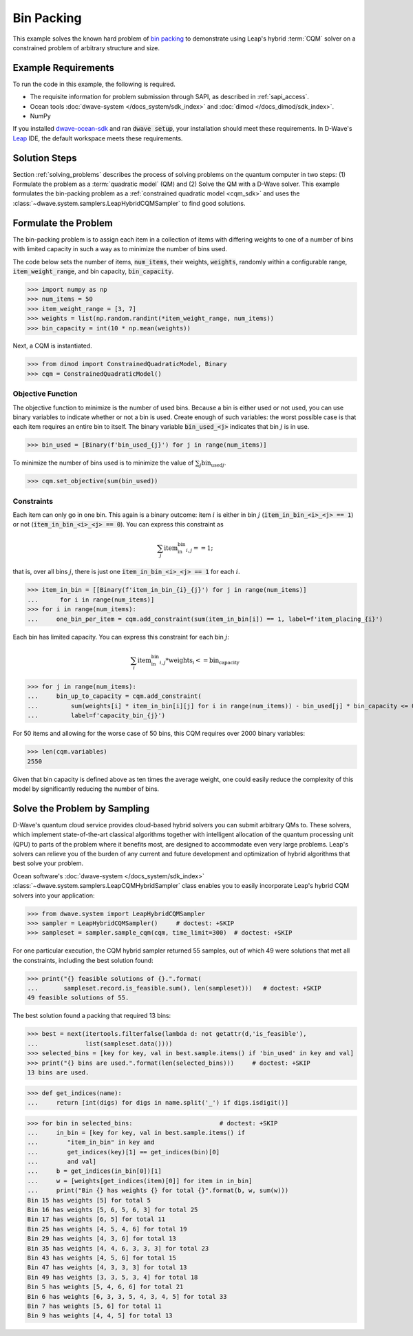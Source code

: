 .. _example_cqm_binpacking:

===========
Bin Packing
===========

This example solves the known hard problem of 
`bin packing <https://en.wikipedia.org/wiki/Bin_packing_problem>`_ to demonstrate
using Leap's hybrid :term:`CQM` solver on a constrained problem of arbitrary 
structure and size.

Example Requirements
====================

To run the code in this example, the following is required.

* The requisite information for problem submission through SAPI, as described
  in :ref:`sapi_access`.
* Ocean tools :doc:`dwave-system </docs_system/sdk_index>` and 
  :doc:`dimod </docs_dimod/sdk_index>`.
* NumPy

.. example-requirements-start-marker

If you installed `dwave-ocean-sdk <https://github.com/dwavesystems/dwave-ocean-sdk>`_
and ran :code:`dwave setup`, your installation should meet these requirements.
In D-Wave's `Leap <https://cloud.dwavesys.com/leap/>`_ IDE, the default workspace
meets these requirements.

.. example-requirements-end-marker

Solution Steps
==============

Section :ref:`solving_problems` describes the process of solving problems on the quantum
computer in two steps: (1) Formulate the problem as a :term:`quadratic model` (QM)
and (2) Solve the QM with a D-Wave solver.
This example formulates the bin-packing problem as a 
:ref:`constrained quadratic model <cqm_sdk>` and uses the 
:class:`~dwave.system.samplers.LeapHybridCQMSampler` to find good solutions.

Formulate the Problem
=====================

The bin-packing problem is to assign each item in a collection of items with 
differing weights to one of a number of bins with limited capacity in such
a way as to minimize the number of bins used. 

The code below sets the number of items, :code:`num_items`, their weights, 
:code:`weights`, randomly within a configurable range, :code:`item_weight_range`, 
and bin capacity, :code:`bin_capacity`. 

>>> import numpy as np
>>> num_items = 50
>>> item_weight_range = [3, 7]
>>> weights = list(np.random.randint(*item_weight_range, num_items))
>>> bin_capacity = int(10 * np.mean(weights))

Next, a CQM is instantiated. 

>>> from dimod import ConstrainedQuadraticModel, Binary
>>> cqm = ConstrainedQuadraticModel()

Objective Function
------------------

The objective function to minimize is the number of used bins. Because a bin 
is either used or not used, you can use binary variables to indicate whether 
or not a bin is used. Create enough of such variables: the worst possible 
case is that each item requires an entire bin to itself. The binary variable 
:code:`bin_used_<j>` indicates that bin :math:`j` is in use.

>>> bin_used = [Binary(f'bin_used_{j}') for j in range(num_items)]

To minimize the number of bins used is to minimize the value of 
:math:`\sum_j \text{bin_used}_j`.

>>> cqm.set_objective(sum(bin_used))

Constraints
-----------

Each item can only go in one bin. This again is a binary outcome: item :math:`i`
is either in bin :math:`j` (:code:`item_in_bin_<i>_<j> == 1`) or not 
(:code:`item_in_bin_<i>_<j> == 0`). You can express this constraint as 

.. math::

	\sum_j \text{item_in_bin}_{i,j} == 1; 

that is, over all bins :math:`j`, there is just one 
:code:`item_in_bin_<i>_<j> == 1` for each :math:`i`. 

>>> item_in_bin = [[Binary(f'item_in_bin_{i}_{j}') for j in range(num_items)]
...      for i in range(num_items)]
>>> for i in range(num_items):
...     one_bin_per_item = cqm.add_constraint(sum(item_in_bin[i]) == 1, label=f'item_placing_{i}')

Each bin has limited capacity. You can express this constraint for each bin 
:math:`j`: 

.. math::

	\sum_i \text{item_in_bin}_{i, j} * \text{weights}_i <= \text{bin_capacity} 

>>> for j in range(num_items):
...     bin_up_to_capacity = cqm.add_constraint(
...         sum(weights[i] * item_in_bin[i][j] for i in range(num_items)) - bin_used[j] * bin_capacity <= 0,
...         label=f'capacity_bin_{j}')

For 50 items and allowing for the worse case of 50 bins, this CQM requires
over 2000 binary variables: 

>>> len(cqm.variables)
2550

Given that bin capacity is defined above as ten times the average weight, 
one could easily reduce the complexity of this model by significantly reducing 
the number of bins. 

Solve the Problem by Sampling
=============================

D-Wave's quantum cloud service provides cloud-based hybrid solvers you can
submit arbitrary QMs to. These solvers, which implement state-of-the-art 
classical algorithms together with intelligent allocation of the quantum 
processing unit (QPU) to parts of the problem where it benefits most, are 
designed to accommodate even very large problems. Leap's solvers can 
relieve you of the burden of any current and future development and optimization
of hybrid algorithms that best solve your problem.

Ocean software's :doc:`dwave-system </docs_system/sdk_index>`
:class:`~dwave.system.samplers.LeapCQMHybridSampler` class enables you to 
easily incorporate Leap's hybrid CQM solvers into your application:

>>> from dwave.system import LeapHybridCQMSampler
>>> sampler = LeapHybridCQMSampler()     # doctest: +SKIP
>>> sampleset = sampler.sample_cqm(cqm, time_limit=300)  # doctest: +SKIP

For one particular execution, the CQM hybrid sampler returned 55 samples, out of 
which 49 were solutions that met all the constraints, including the best solution 
found: 

>>> print("{} feasible solutions of {}.".format(
...       sampleset.record.is_feasible.sum(), len(sampleset)))   # doctest: +SKIP
49 feasible solutions of 55.

The best solution found a packing that required 13 bins:

>>> best = next(itertools.filterfalse(lambda d: not getattr(d,'is_feasible'),
...             list(sampleset.data())))
>>> selected_bins = [key for key, val in best.sample.items() if 'bin_used' in key and val]
>>> print("{} bins are used.".format(len(selected_bins)))     # doctest: +SKIP
13 bins are used.

>>> def get_indices(name):
...     return [int(digs) for digs in name.split('_') if digs.isdigit()]

>>> for bin in selected_bins:                        # doctest: +SKIP
...     in_bin = [key for key, val in best.sample.items() if 
...        "item_in_bin" in key and 
...        get_indices(key)[1] == get_indices(bin)[0] 
...        and val]
...     b = get_indices(in_bin[0])[1]
...     w = [weights[get_indices(item)[0]] for item in in_bin]
...     print("Bin {} has weights {} for total {}".format(b, w, sum(w)))
Bin 15 has weights [5] for total 5
Bin 16 has weights [5, 6, 5, 6, 3] for total 25
Bin 17 has weights [6, 5] for total 11
Bin 25 has weights [4, 5, 4, 6] for total 19
Bin 29 has weights [4, 3, 6] for total 13
Bin 35 has weights [4, 4, 6, 3, 3, 3] for total 23
Bin 43 has weights [4, 5, 6] for total 15
Bin 47 has weights [4, 3, 3, 3] for total 13
Bin 49 has weights [3, 3, 5, 3, 4] for total 18
Bin 5 has weights [5, 4, 6, 6] for total 21
Bin 6 has weights [6, 3, 3, 5, 4, 3, 4, 5] for total 33
Bin 7 has weights [5, 6] for total 11
Bin 9 has weights [4, 4, 5] for total 13
